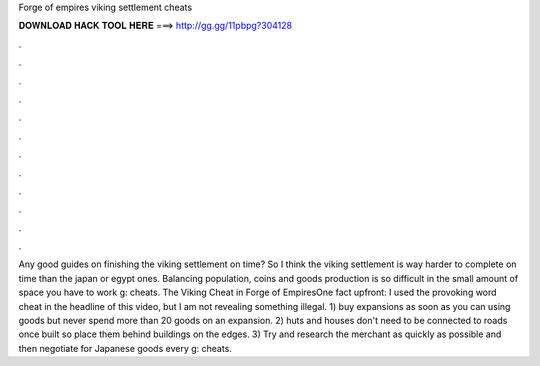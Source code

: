 Forge of empires viking settlement cheats

𝐃𝐎𝐖𝐍𝐋𝐎𝐀𝐃 𝐇𝐀𝐂𝐊 𝐓𝐎𝐎𝐋 𝐇𝐄𝐑𝐄 ===> http://gg.gg/11pbpg?304128

.

.

.

.

.

.

.

.

.

.

.

.

Any good guides on finishing the viking settlement on time? So I think the viking settlement is way harder to complete on time than the japan or egypt ones. Balancing population, coins and goods production is so difficult in the small amount of space you have to work g: cheats. The Viking Cheat in Forge of EmpiresOne fact upfront: I used the provoking word cheat in the headline of this video, but I am not revealing something illegal. 1) buy expansions as soon as you can using goods but never spend more than 20 goods on an expansion. 2) huts and houses don't need to be connected to roads once built so place them behind buildings on the edges. 3) Try and research the merchant as quickly as possible and then negotiate for Japanese goods every g: cheats.